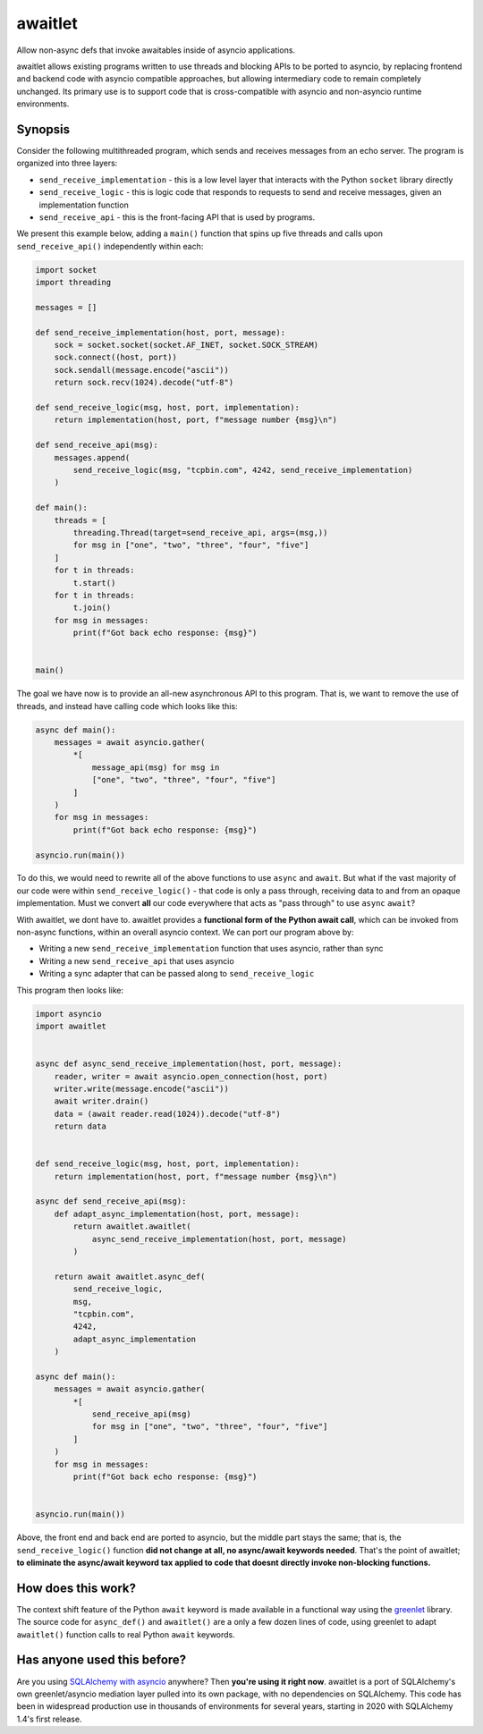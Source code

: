 ========
awaitlet
========

Allow non-async defs that invoke awaitables inside of asyncio applications.

awaitlet allows existing programs written to use threads and blocking
APIs to be ported to asyncio, by replacing frontend and backend code with
asyncio compatible approaches, but allowing intermediary code to remain
completely unchanged.  Its primary use is to support code that is cross-compatible
with asyncio and non-asyncio runtime environments.


Synopsis
========

Consider the following multithreaded program, which sends and receives messages
from an echo server.  The program is organized into three layers:

* ``send_receive_implementation`` - this is a low level layer that interacts
  with the Python ``socket`` library directly

* ``send_receive_logic`` - this is logic code that responds to requests to
  send and receive messages, given an implementation function

* ``send_receive_api`` - this is the front-facing API that is used by programs.

We present this example below, adding a ``main()`` function that spins up
five threads and calls upon ``send_receive_api()`` independently within each:

.. sourcecode:: python

    import socket
    import threading

    messages = []

    def send_receive_implementation(host, port, message):
        sock = socket.socket(socket.AF_INET, socket.SOCK_STREAM)
        sock.connect((host, port))
        sock.sendall(message.encode("ascii"))
        return sock.recv(1024).decode("utf-8")

    def send_receive_logic(msg, host, port, implementation):
        return implementation(host, port, f"message number {msg}\n")

    def send_receive_api(msg):
        messages.append(
            send_receive_logic(msg, "tcpbin.com", 4242, send_receive_implementation)
        )

    def main():
        threads = [
            threading.Thread(target=send_receive_api, args=(msg,))
            for msg in ["one", "two", "three", "four", "five"]
        ]
        for t in threads:
            t.start()
        for t in threads:
            t.join()
        for msg in messages:
            print(f"Got back echo response: {msg}")


    main()

The goal we have now is to provide an all-new asynchronous API to this program.
That is, we want to remove the use of threads, and instead have calling code which
looks like this:

.. sourcecode:: python

    async def main():
        messages = await asyncio.gather(
            *[
                message_api(msg) for msg in
                ["one", "two", "three", "four", "five"]
            ]
        )
        for msg in messages:
            print(f"Got back echo response: {msg}")

    asyncio.run(main())

To do this, we would need to rewrite all of the above functions to use
``async`` and ``await``.   But what if the vast majority of our code were
within ``send_receive_logic()`` - that code is only a pass through, receiving
data to and from an opaque implementation.  Must we convert **all** our code
everywhere that acts as "pass through" to use ``async`` ``await``?

With awaitlet, we dont have to.   awaitlet provides a **functional form
of the Python await call**, which can be invoked from non-async functions,
within an overall asyncio context.    We can port our program above by:

* Writing a new ``send_receive_implementation`` function that uses asyncio, rather than sync
* Writing a new ``send_receive_api`` that uses asyncio
* Writing a sync adapter that can be passed along to ``send_receive_logic``

This program then looks like:

.. sourcecode:: python

    import asyncio
    import awaitlet


    async def async_send_receive_implementation(host, port, message):
        reader, writer = await asyncio.open_connection(host, port)
        writer.write(message.encode("ascii"))
        await writer.drain()
        data = (await reader.read(1024)).decode("utf-8")
        return data


    def send_receive_logic(msg, host, port, implementation):
        return implementation(host, port, f"message number {msg}\n")

    async def send_receive_api(msg):
        def adapt_async_implementation(host, port, message):
            return awaitlet.awaitlet(
                async_send_receive_implementation(host, port, message)
            )

        return await awaitlet.async_def(
            send_receive_logic,
            msg,
            "tcpbin.com",
            4242,
            adapt_async_implementation
        )

    async def main():
        messages = await asyncio.gather(
            *[
                send_receive_api(msg)
                for msg in ["one", "two", "three", "four", "five"]
            ]
        )
        for msg in messages:
            print(f"Got back echo response: {msg}")


    asyncio.run(main())

Above, the front end and back end are ported to asyncio, but the
middle part stays the same; that is, the ``send_receive_logic()`` function 
**did not change at all, no async/await keywords needed**.  That's the point of awaitlet; **to eliminate
the async/await keyword tax applied to code that doesnt directly invoke
non-blocking functions.**

How does this work?
===================

The context shift feature of the Python ``await`` keyword is made available in a functional 
way using the `greenlet <https://pypi.org/project/greenlet/>`_ library.  The source code for 
``async_def()`` and ``awaitlet()`` are a only a few dozen lines of code, using greenlet
to adapt ``awaitlet()`` function calls to real Python ``await`` keywords.

Has anyone used this before?
============================

Are you using `SQLAlchemy with asyncio <https://docs.sqlalchemy.org/en/latest/orm/extensions/asyncio.html>`_ anywhere?   Then **you're using it right now**.
awaitlet is a port of SQLAlchemy's own greenlet/asyncio mediation layer pulled into its own package, with no
dependencies on SQLAlchemy.   This code has been in widespread production use in thousands of environments for several
years, starting in 2020 with SQLAlchemy 1.4's first release.

